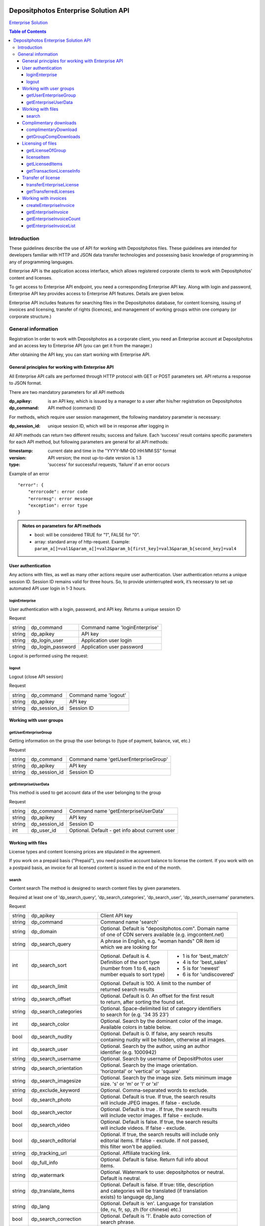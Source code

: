 .. figure:: _static/depositphotos_logo.png

*************************************
Depositphotos Enterprise Solution API
*************************************

`Enterprise Solution <https://depositphotos.com/enterprise.html>`_

.. contents:: Table of Contents

Introduction
============

These guidelines describe the use of API for working with Depositphotos files. These guidelines are intended for developers familiar with HTTP and JSON data transfer technologies and possessing basic knowledge of programming in any of programming languages.

Enterprise API is the application access interface, which allows registered corporate clients to work with Depositphotos’ content and licenses. 

To get access to Enterprise API endpoint, you need a corresponding Enterprise API key. Along with login and password, Enterprise API key provides access to Enterprise API features. Details are given below.

Enterprise API includes features for searching files in the Depositphotos database, for content licensing, issuing of invoices and licensing, transfer of rights (licences), and management of working groups within one company (or corporate structure.)


General information
===================

Registration
In order to work with Depositphotos as a corporate client, you need an Enterprise account at Depositphotos and an access key to Enterprise API (you can get it from the manager.) 

After obtaining the API key, you can start working with Enterprise API.


General principles for working with Enterprise API
--------------------------------------------------

All Enterprise API calls are performed through HTTP protocol with GET or POST parameters set. API returns a response to JSON format.

There are two mandatory parameters for all API methods

:dp_apikey: is an API key, which is issued by a manager to a user after his/her registration on Depositphotos
:dp_command: API method (command) ID

For methods, which require user session management, the following mandatory parameter is necessary:

:dp_session_id: unique session ID, which will be in response after logging in

All API methods can return two different results; success and failure. 
Each ‘success’ result contains specific parameters for each API method, but following parameters are general for all API methods:

:timestamp: current date and time in the "YYYY-MM-DD HH:MM:SS" format
:version: API version; the most up-to-date version is 1.3
:type: 'success' for successful requests, ‘failure’ if an error occurs

Example of an error
::

    "error": {
        "errorcode": error code
        "errormsg": error message
        "exception": error type
    }

.. admonition:: Notes on parameters for API methods
   
   - bool: will be considered TRUE for "1", FALSE for "0".
   - array: standard array of http-request. Example: ``param_a[]=val1&param_a[]=val2&param_b[first_key]=val3&param_b[second_key]=val4``

User authentication
-------------------

Any actions with files, as well as many other actions require user authentication.
User authentication returns a unique session ID.
Session ID remains valid for three hours. So, to provide uninterrupted work, it’s necessary to set up automated API user login in 1-3 hours.

loginEnterprise
^^^^^^^^^^^^^^^

User authentication with a login, password, and API key. Returns a unique session ID


Request

+---------+-------------------+---------------------------------------------------------------+
| string  | dp_command        | Command name 'loginEnterprise'                                |
+---------+-------------------+---------------------------------------------------------------+
| string  | dp_apikey         | API key                                                       |
+---------+-------------------+---------------------------------------------------------------+
| string  | dp_login_user     | Application user login                                        |
+---------+-------------------+---------------------------------------------------------------+
| string  | dp_login_password | Application user password                                     |
+---------+-------------------+---------------------------------------------------------------+
    
.. code-block:: json
    :caption: Response

    {
        "timestamp": "2013-03-13 06:49:19",     
        "version": "1.3",
        "type": "success",
        "apiKey": "0cbc785ec3776c276bf2f",
        "sessionid": "cfaa06635e3c81b08",
        "userid": "100151"
    }


Logout is performed using the request:

logout
^^^^^^

Logout (close API session)


Request

+---------+-------------------+---------------------------------------------------------------+
| string  | dp_command        | Command name 'logout'                                         |
+---------+-------------------+---------------------------------------------------------------+
| string  | dp_apikey         | API key                                                       |
+---------+-------------------+---------------------------------------------------------------+
| string  | dp_session_id     | Session ID                                                    |
+---------+-------------------+---------------------------------------------------------------+

.. code-block:: json
    :caption: Response

    {
        "timestamp": "2013-03-13 06:49:19",
        "version": "1.3",
        "type": "success",
        "apiKey": "0cbc785ec3776c276bf2f"
    }

Working with user groups
------------------------

getUserEnterpriseGroup
^^^^^^^^^^^^^^^^^^^^^^

Getting information on the group the user belongs to (type of payment, balance, vat, etc.)


Request

+---------+-------------------+---------------------------------------------------------------+
| string  | dp_command        | Command name 'getUserEnterpriseGroup'                         |
+---------+-------------------+---------------------------------------------------------------+
| string  | dp_apikey         | API key                                                       |
+---------+-------------------+---------------------------------------------------------------+
| string  | dp_session_id     | Session ID                                                    |
+---------+-------------------+---------------------------------------------------------------+

.. code-block:: json
    :caption: Response

    {
         "timestamp": "2013-03-13 06:49:19",
         "version": "1.3",
         "type": "success",
         "group": [
             "groupId": 12345,
             "money": 12345.12,
             "profileId": 12345,
             "isPostpayment": true,
             "balance": 12345.12,
             "vatNumber": "AX-1234",
             "vatRate": "5.5",
             "vatEnabled": true
         ]
    }



getEnterpriseUserData
^^^^^^^^^^^^^^^^^^^^^

This method is used to get account data of the user belonging to the group


Request

+---------+-------------------+---------------------------------------------------------------+
| string  | dp_command        | Command name 'getEnterpriseUserData'                          |
+---------+-------------------+---------------------------------------------------------------+
| string  | dp_apikey         | API key                                                       |
+---------+-------------------+---------------------------------------------------------------+
| string  | dp_session_id     | Session ID                                                    |
+---------+-------------------+---------------------------------------------------------------+
| int     | dp_user_id        | Optional. Default - get info about current user               |
+---------+-------------------+---------------------------------------------------------------+

.. code-block:: json
    :caption: Response

    {
        "timestamp": "2018-05-05 14:09:44",
        "version": "1.3",
        "type": "success",
        "data": {
            "username": "Stew"
            "firstName": "Steave"
            "lastName": "Rivera"
            "city": "Futufal"
            "avatarBig":"https://static.depо.../storage/avatars/1369/1307/p_13607.jpg?15139"
            "avatarSmall":"https://static.depos.../storage/avatars/1369/13607/m_1607.jpg?15246139"
            "occupation": "Futufal"
            "avatar": "https://static.depо.../storage/avatars/1369/1307/p_13607.jpg?15139"
            "userId": "13692607"
            "address": "537 Pezis Center"
            "email": "test3@depositphotos.com"
            "phone": "+38012469843094040"
            "state": "Ghg"
            "zip": "07190"
            "registered": "1502183924"
            "enterpriseLite": {
                "groupId": 1570484
           }
            "country": "RU",
            "businessName": "Qwerty"
            "timezone": "Europe/Kiev"
            "website": "wedsite"
            "industry": "Business Services"
            "biography": "B0499144"
            "vatNumber": null
        }
    } 


Working with files
------------------

License types and content licensing prices are stipulated in the agreement. 

If you work on a prepaid basis ("Prepaid"), you need positive account balance to license the content.
If you work with on a postpaid basis, an invoice for all licensed content is issued in the end of the month.


search
^^^^^^

Content search
The method is designed to search content files by given parameters.

Required at least one of 'dp_search_query', 'dp_search_categories', 'dp_search_user', 'dp_search_username' parameters.

Request

+---------+---------------------------+---------------------------------------------------------+
| string  | dp_apikey                 || Client API key                                         |
+---------+---------------------------+---------------------------------------------------------+
| string  | dp_command                || Command name 'search'                                  |
+---------+---------------------------+---------------------------------------------------------+
| string  | dp_domain                 || Optional. Default is "depositphotos.com". Domain name  |
|         |                           || of one of CDN servers available (e.g. imgcontent.net)  |
+---------+---------------------------+---------------------------------------------------------+
| string  | dp_search_query           || A phrase in English, e.g. "woman hands" OR item id     |
|         |                           || which we are looking for                               |
+---------+---------------------------+------------------------------+--------------------------+
| int     | dp_search_sort            || Optional. Default is 4.     | - 1 is for 'best_match'  |
|         |                           || Definition of the sort type | - 4 is for 'best_sales'  |
|         |                           || (number from 1 to 6, each   | - 5 is for 'newest'      |
|         |                           || number equals to sort type) | - 6 is for 'undiscovered'|
+---------+---------------------------+------------------------------+--------------------------+
| int     | dp_search_limit           || Optional. Default is 100. A limit to the number of     |
|         |                           || returned search results                                |
+---------+---------------------------+---------------------------------------------------------+
| string  | dp_search_offset          || Optional. Default is 0. An offset for the first result |
|         |                           || to return, after sorting the found set.                |
+---------+---------------------------+---------------------------------------------------------+
| string  | dp_search_categories      || Optional. Space-delimited list of category identifiers |
|         |                           || to search for (e.g. '34 35 23')                        |
+---------+---------------------------+---------------------------------------------------------+
| int     | dp_search_color           || Optional. Search by the dominant color of the image.   |
|         |                           || Available colors in table below.                       |
+---------+---------------------------+---------------------------------------------------------+
| bool    | dp_search_nudity          || Optional. Default is 0. If false, any search results   |
|         |                           || containing nudity will be hidden, otherwise all images.|
+---------+---------------------------+---------------------------------------------------------+
| int     | dp_search_user            || Optional. Search by the author, using an author        |
|         |                           || identifier (e.g. 1000942)                              |
+---------+---------------------------+---------------------------------------------------------+
| string  | dp_search_username        || Optional. Search by username of DepositPhotos user     |
+---------+---------------------------+---------------------------------------------------------+
| string  | dp_search_orientation     || Optional. Search by the image orientation.             |
|         |                           || 'horizontal' or 'vertical' or 'square'                 |
+---------+---------------------------+---------------------------------------------------------+
| string  | dp_search_imagesize       || Optional. Search by the image size. Sets minimum image |
|         |                           || size. 's' or 'm' or 'l' or 'xl'                        |
+---------+---------------------------+---------------------------------------------------------+
| string  | dp_exclude_keyword        || Optional. Comma-separated words to exclude.            |
+---------+---------------------------+---------------------------------------------------------+
| bool    | dp_search_photo           || Optional. Default is true. If true, the search results |
|         |                           || will include JPEG images. If false - exclude.          |
+---------+---------------------------+---------------------------------------------------------+
| bool    | dp_search_vector          || Optional. Default is true . If true, the search results|
|         |                           || will include vector images. If false - exclude.        |
+---------+---------------------------+---------------------------------------------------------+
| bool    | dp_search_video           || Optional. Default is false. If true, the search results|
|         |                           || will include videos. If false - exclude.               |
+---------+---------------------------+---------------------------------------------------------+
| bool    | dp_search_editorial       || Optional. If true, the search results will include only|
|         |                           || editorial items. If false - exclude. If not passed,    |
|         |                           || this filter won't be applied.                          |
+---------+---------------------------+---------------------------------------------------------+
| string  | dp_tracking_url           || Optional. Affiliate tracking link.                     |
+---------+---------------------------+---------------------------------------------------------+
| bool    | dp_full_info              || Optional. Default is false. Return full info about     |
|         |                           || items.                                                 |
+---------+---------------------------+---------------------------------------------------------+
| string  | dp_watermark              || Optional. Watermark to use: depositphotos or neutral.  |
|         |                           || Default is neutral.                                    |
+---------+---------------------------+---------------------------------------------------------+
| string  | dp_translate_items        || Optional. Default is false. If true: title, description|
|         |                           || and categories will be translated (if translation      |
|         |                           || exists) to language dp_lang                            |
+---------+---------------------------+---------------------------------------------------------+
| string  | dp_lang                   || Optional. Default is 'en'. Language for translation    |
|         |                           || (de, ru, fr, sp, zh (for chinese) etc.)                |
+---------+---------------------------+---------------------------------------------------------+
| bool    | dp_search_correction      || Optional. Default is '1'. Enable auto correction of    |
|         |                           || search phrase.                                         |
+---------+---------------------------+---------------------------------------------------------+
| int     | dp_search_height          || Optional. Minimum image height with units in           |
|         |                           || dp_search_dimension_units.                             |
+---------+---------------------------+---------------------------------------------------------+
| int     | dp_search_width           || Optional. Minimum image width with units in            |
|         |                           || dp_search_dimension_units.                             |
+---------+---------------------------+---------------------------------------------------------+
| int     | dp_search_max_height      || Optional. Maximum image height with units in           |
|         |                           || dp_search_dimension_units.                             |
+---------+---------------------------+---------------------------------------------------------+
| int     | dp_search_max_width       || Optional. Maximum image width with units in            |
|         |                           || dp_search_dimension_units.                             |
+---------+---------------------------+---------------------------------------------------------+
| string  | dp_search_dimension_units || Optional. Default = 'px'. Units for min and max image  |
|         |                           || search size. Px to inc treats as 300 DPI.              |
|         |                           || [ 'px' or 'inch' or 'cm' ]                             |
+---------+---------------------------+---------------------------------------------------------+
| string  | dp_image_url              || Optional. Search by image.                             |
+---------+---------------------------+---------------------------------------------------------+
| string  | dp_search_gender          || Optional. People gender 'male' or 'female' or 'both'   |
+---------+---------------------------+---------------------------------------------------------+
| bool    | dp_search_people_only     || Optional. Only people must be present                  |
+---------+---------------------------+---------------------------------------------------------+
| str|int | dp_search_age             || Optional. People age: 'infant' or 'child' or           |
|         |                           || 'teenager' or '20' or '30' or '40' or '50' or '60'     |
|         |                           || or '70'                                                |
+---------+---------------------------+---------------------------------------------------------+
| string  | dp_search_race            || Optional. People race [ 'asian' or 'brazilian' or      |
|         |                           || 'black' or 'caucasian' or 'hispanic' or 'middle' or    |
|         |                           || 'multi' or 'native' or 'other' ]                       |
+---------+---------------------------+---------------------------------------------------------+
| int     | dp_search_quantity        || Optional. People quantity in the image. Means 'any'    |
|         |                           || if greater than 3. [ 1 or 2 or 3 ]                     |
+---------+---------------------------+---------------------------------------------------------+
| string  | dp_item_permission        || Optional. Search some special type of files.           |
|         |                           || "regular" - All files (default) or                     |
|         |                           || "enterprise" - Curated Collection or                   |
|         |                           || "premium" - Focused Collection                         |
+---------+---------------------------+---------------------------------------------------------+

List of colors:

+----+---------+---------+
| 0  | any     |         |
+----+---------+---------+
| 1  | blue    | #00007c |
+----+---------+---------+
| 2  | blue    | #0005fd |
+----+---------+---------+
| 3  | blue    | #01ffff |
+----+---------+---------+
| 4  | green   | #027f00 |
+----+---------+---------+
| 5  | green   | #04fe00 |
+----+---------+---------+
| 6  | yellow  | #ffff00 |
+----+---------+---------+
| 7  | orange  | #f9be00 |
+----+---------+---------+
| 8  | orange  | #fecd9b |
+----+---------+---------+
| 9  | red     | #fe0000 |
+----+---------+---------+
| 10 | red     | #7e0004 |
+----+---------+---------+
| 11 | brown   | #653201 |
+----+---------+---------+
| 12 | violet  | #ff01ff |
+----+---------+---------+
| 13 | violet  | #810081 |
+----+---------+---------+
| 14 | grey    | #bfbfbf |
+----+---------+---------+
| 15 | grey    | #7a7a7a |
+----+---------+---------+
| 16 | black   | #000000 |
+----+---------+---------+
| 17 | white   | #ffffff |
+----+---------+---------+

List of languages:

 * ``en`` - English
 * ``de`` - Deutsch
 * ``fr`` - Français
 * ``sp`` - Español
 * ``ru`` - Русский
 * ``it`` - Italiano
 * ``pt`` - Português
 * ``es`` - Español
 * ``pl`` - Polski
 * ``nl`` - Nederlands
 * ``jp`` - 日本語
 * ``cz`` - Česky
 * ``se`` - Svenska
 * ``zh`` - 中文
 * ``tr`` - Türkçe
 * ``mx`` - Español (Mexico)
 * ``gr`` - Ελληνικά
 * ``ko`` - 한국어
 * ``br`` - Português (Brasil)
 * ``hu`` - Magyar
 * ``uk`` - Українська
 * ``ro`` - Română
 * ``id`` - Bahasa Indonesia
 * ``th`` - ไทย

.. code-block:: json
    :caption: Response

    {
        "timestamp": "2013-03-12 11:12:54",   
        "version": "1.3",                    
        "result" :[                            
        {
            "id": 3366293,                                                
            "thumbnail": "http://static4.depo...office-desk.jpg",         
            "medium_thumbnail": " http://static...positphotos_1786993-Cat.jpg
            "url": "http://s...office-desk.jpg",                         
            "url2": "http://s...api_thumb_450.jpg",                       
            "url_big": "http://s...ice-desk.jpg",                         
            "url_max_qa": "http://s...ice-desk.jpg",                      
            "itemurl": "http://depositphotos.com/...office-desk.html",    
            "mp4": "http://s...../depositphotos_1232343-item-title.mp4    
            "webm": "http://s...../depositphotos_1232343-item-title.webm  
            "published": "Jan.25, 2010 12:31:33",
            "updated": "Jan.24, 2010 02:12:29",
            "itype": "image",
            "iseditorial": false,                                         
            "title": "Pretty Caucasian business woman at office desk",   
            "description": "Pretty Caucasian ... in the back",            
            "userid": 1011061,                                            
            "username": "Alexxx"                                         
            "avatar": "",                                                
            "status": "active"                                           
            "itype": "image",                                             
            "width": 6048,                                               
            "height": 4032,                                              
            "mp": 24.385536,                                             
            "original_filesize": 2643198,                                
            "original_extension": "jpg",                                 
            "exclusive": "no",                                            
            "editorial": "no",                                            
            "deposit_item_id": 3366293
            "views": 91
            "downloads": 3
            "level": "beginner"
            "similar": [
                 1034007,
                 1235904,
                 ....
            ],
            "series" : [
                 1803161,
                 ....
            ]
            "same_model" : [
                 ....
            ]
        },
        ....
        ],
        "count":13009933,         
        "hash": 1z4ep6,           
        "type": "success"         
    }

Complimentary downloads
-----------------------

All corporate users of Enterprise API can download high-resolution test samples without watermarks (unless special downloading rights are set.)


complimentaryDownload
^^^^^^^^^^^^^^^^^^^^^

Returns a link to a file for free download  

Request

+---------+------------------+----------------------------------------------------------------+
| string  | dp_command       | Command name 'complimentaryDownload'                           |
+---------+------------------+----------------------------------------------------------------+
| string  | dp_apikey        | API key                                                        |
+---------+------------------+----------------------------------------------------------------+
| string  | dp_session_id    | Session ID                                                     |
+---------+------------------+----------------------------------------------------------------+
| int     | dp_item_id       | The identifier of the item                                     |
+---------+------------------+----------------------------------------------------------------+
| int     | dp_option        | The size of file. "s-2015", "m-2015", "l-2015", etc            |          
+---------+------------------+----------------------------------------------------------------+

``dp_option`` parameter varies based on collections and downloaded content:

* for main collection: "s-2015", "m-2015", "l-2015", "xl-2015", "vect"                                             
* for premium collection: "cs", "сl", "xl-2015"             
* for video files: "240", "480", "720", "1080", "4k" 

.. code-block:: json
    :caption: Response

    {
         "timestamp": "2013-03-13 06:49:19" 
         "version": "1.3",                 
         "type": "success"                 
         "apiKey": "0cbc785ec3776c276bf2f" 
         "downloadLink": "http://st.depositphotos.com/storage/item/download?id=1234" 
    }

To view information on free downloads over a selected period, the following method is used:

getGroupCompDownloads
^^^^^^^^^^^^^^^^^^^^^

Returns all free downloads for a current group. 

Request

+-------------+------------------+------------------------------------------------------------+
| string      | dp_command       | Command name 'getGroupCompDownloads'                       |
+-------------+------------------+------------------------------------------------------------+
| string      | dp_apikey        | API key                                                    |
+-------------+------------------+------------------------------------------------------------+
| string      | dp_session_id    | Session ID                                                 |
+-------------+------------------+------------------------------------------------------------+
| int         | dp_date_start    | Start date when items were downloaded                      |
+-------------+------------------+------------------------------------------------------------+
| string      | dp_date_end      | End date when items were downloade                         |
+-------------+------------------+------------------------------------------------------------+
| string      | dp_user_id       | Id of user downloaded item                                 |
+-------------+------------------+------------------------------------------------------------+
| int         | dp_limit         | The number of downloads                                    |
+-------------+------------------+------------------------------------------------------------+
| int         | dp_offset        | The shift from the beginning                               |
+-------------+------------------+------------------------------------------------------------+
|string|array | dp_type          | image/vector/video                                         |
+-------------+------------------+------------------------------------------------------------+

.. code-block:: json
    :caption: Response

    {
         "timestamp": "2013-05-06 09:30:50"    
         "version": "1.3"                      
         "type": "success"                     
         "downloads": [
             {
                  "datetime": 1471871234      
                  "filename": "File name here"
                  "groupId": 12               
                  "itemId": 12345678          
                  "marker": 3                 
                  "itemType": "video"         
                  "itemLink": "/123/link.html"
                  "preview": "http://st.depositphotos.com/123/linktofile/filename.jpg"     
                  "width": 1920                
                  "height": 1080               
                  "userId": 12345678          
                  "actor": [
                      "id": 12345678          
                      "username": "Usertest"    
                  ]
                  "seler": [
                      "id": 12345678           
                      "username": "Usertest"    
                  ]
                  "download": "http://st.depositphotos.com/storage/item/download?id=1234"  
                  "visible": true             
             }
             {
                 ...
             }
         ]
         "count": 2                           
    }

Licensing of files
------------------

Licensing of files is the process when a client informs that the file suits him/her and then he/she pays for it.  Files purchase is performed using account balance or on credit in case of “Postpaid” payment. Licensing is performed under one of the licenses previously configured for the account. Each license has its own price.
To license the file, you have to know the list of available licenses for the group and to determine the license, which will be used for licensing of the file.

getLicenseOfGroup
^^^^^^^^^^^^^^^^^

Returns a list of licenses available to the group of users.

Request

+---------+------------------+----------------------------------------------------------------+
| string  | dp_command       | Command name 'getLicenseOfGroup'                               |
+---------+------------------+----------------------------------------------------------------+
| string  | dp_apikey        | API key                                                        |
+---------+------------------+----------------------------------------------------------------+
| string  | dp_session_id    | Session ID                                                     |
+---------+------------------+----------------------------------------------------------------+

.. code-block:: json
    :caption: Response

    {
         "timestamp": "2013-03-13 06:49:19",       
         "version": "1.3",                         
         "type": "success"                        
         "data": {                                
          [
             "licenseId": 12345                   
             "licenseName": "Digital License"     
             "templateId": 12                     
             "productType": "image"                
             "sizes": {                           
              [
                 "id": "s-2015"                   
                 "label": "Small"                 
                 "price": 12.34                   
              ],
              [
                 ...
              ]
             }
          ],
          [
             ...
          ],
         }
         "count": 2                               
    }


licenseItem
^^^^^^^^^^^

Obtaining a license to use a file

Request

+---------+-------------------+----------------------------------------------------------------+
| string  | dp_command        | Command name 'licenseItem'                                     |
+---------+-------------------+----------------------------------------------------------------+
| string  | dp_apikey         | API key                                                        |
+---------+-------------------+----------------------------------------------------------------+
| string  | dp_session_id     | Session ID                                                     |
+---------+-------------------+----------------------------------------------------------------+
| array   | dp_licensing      | Licensing data                                                 |
+---------+-------------------+----------------------------------------------------------------+
| string  | dp_project        | Optional. Default ''                                           |
+---------+-------------------+----------------------------------------------------------------+
| string  | dp_client         | Optional. Default ''                                           |
+---------+-------------------+----------------------------------------------------------------+
| string  | dp_purchase_order | Optional. Default ''                                           |
+---------+-------------------+----------------------------------------------------------------+
| string  | dp_isbn           | Optional. Default ''                                           |
+---------+-------------------+----------------------------------------------------------------+
| string  | dp_other          | Optional. Default ''                                           |
+---------+-------------------+----------------------------------------------------------------+

Parameters ``dp_project``,  ``dp_client``, ``dp_purchase_order``, ``dp_isbn``, ``dp_other``  are non-mandatory. These parameters are set up by the manager and are used for convenience.
``dp_licensing`` parameter must contain an object with the following data:
::
    {
        "dp_item_id": 12345678,
        "dp_license_id": 10123,
        "dp_option": "s-2015",
        "dp_ext_options": 27
    }

``dp_ext_options`` parameter contains integer with a bit mask for additional options:

+----+------------------------------------------+
| 1  | Unlimited print                          |
+----+------------------------------------------+
| 2  | Multi-seat                               |
+----+------------------------------------------+
| 4  | Extra legal warranty                     |
+----+------------------------------------------+
| 8  | Product for resale and free distribution |
+----+------------------------------------------+
| 16 | Transfer rights                          |
+----+------------------------------------------+

.. code-block:: json
    :caption: Response

    {
         "timestamp": "2013-03-13 06:49:19",          
         "version": "1.3",                            
         "type": "success"                            
         "status": "success"                          
         "result": [
             "12345678" : [                           
                 "result": "success"                  
                 "transactions": [                    
                     "12345678" : {
                         [                          
                             "sizes": 2               
                             "license": 10123         
                             "transactionId": 1234567 
                         ],
                         [
                             ...
                         ]
                     ]
                 }
                 "transaction": {                     
                     [
                         "sizes": 2                   
                         "license": 10123             
                         "transactionId": 12345678    
                     ],
                     [
                         ...
                     ]
                 }
                 "fileId": 12345678                    
                 "downloadLink": "http://st.depositphotos.com/storage/item/download?id=1234"
             ]
         ]
    }



getLicensedItems
^^^^^^^^^^^^^^^^

This method returns a list of user’s licensed files

Request

+---------+---------------+----------------------------------------------------------------+
| string  | dp_command    || Command name 'getLicensedItems'                               |
+---------+---------------+----------------------------------------------------------------+
| string  | dp_apikey     || API key                                                       |
+---------+---------------+----------------------------------------------------------------+
| string  | dp_session_id || Session key                                                   |
+---------+---------------+----------------------------------------------------------------+
| string  | dp_type       || Optional. Type of licenses. ["paid"|"uninvoiced"|"invoiced"]. |
|         |               || Default - all types                                           |
+---------+---------------+----------------------------------------------------------------+
| string  | dp_date_start || Optional. Start date when items were licensed                 |
+---------+---------------+----------------------------------------------------------------+
| string  | dp_date_end   || Optional. End date when items were licensed                   |
+---------+---------------+----------------------------------------------------------------+
| int     | dp_user_id    || Optional. User identity filter                                |
+---------+---------------+----------------------------------------------------------------+
| int     | dp_offset     || Optional. Shift for page                                      |
+---------+---------------+----------------------------------------------------------------+
| int     | dp_limit      || Optional. Limit for display invoices per page                 |
+---------+---------------+----------------------------------------------------------------+

.. code-block:: json
    :caption: Response

    {
         "timestamp": "2013-05-06 09:30:50"   
         "version": "1.3"                     
         "type": "success"                    
         "downloads": {
          [
             "itemTransactionId": 123456789   
             "licenseId": 10123               
             "datetime": 1471871234            
             "filename": "Some filename here" 
             "itemId": 1234567                
             "itemLink": "http://depositphotos.com/01234/item-name.html"  
             "preview": "http://static5.depositphotos.com/.../depositphotos_01234-item-name.jpg"
             "width": 110                     
             "height": 110                    
             "userId": 12345678               
             "actor": [
                 "id": 12345678               
                 "username": "Username"       
             ],
             "seller": [
                 "id": 12345678               
                 "username": "Username"       
             ]
             "licenseTransferId": 1234567     
             "status": "Invoiced"             
             "purchaseOrder": "Some order"    
             "invoice_id": 12345              
             "marker": 3                      
             "currencyId": 5                  
             "groupId": 1234                  
             "visible": true                   
          ],
          [
             ...
          ]
         }
         "count": 2
    }


getTransactionLicenseInfo
^^^^^^^^^^^^^^^^^^^^^^^^^

The method returns information on the license issued on a file 

Request

+--------+-------------------+----------------------------------------------------------------+
| string | dp_command        | Command name 'getTransactionLicenseInfo'                       |
+--------+-------------------+----------------------------------------------------------------+
| string | dp_apikey         | API key                                                        |
+--------+-------------------+----------------------------------------------------------------+
| string | dp_session_id     | Session key                                                    |
+--------+-------------------+----------------------------------------------------------------+
| int    | dp_transaction_id | Identity of licenses transaction                               |
+--------+-------------------+----------------------------------------------------------------+

.. code-block:: json
    :caption: Response

    {
      "timestamp": "2013-03-25 10:10:06",              
      "version": "1.3",                                
      "type":"success",                                
      "license" => [
          "id" => 12                                  
          "name" => "Test"                            
          "link" => "/license-desc.html"               
          "fields" => []                              
          "transferId" => 12|null                     
      ],
      "transaction" => [
          "id" => 12                                  
          "price" => 12.99                            
          "size" => "xs|s|m|l|xl|xxl|vect|.."         
          "timestamp" => 1234567890                   
          "currencyId" => 5                           
      ],
      "item" => [
          "id" => 12                                  
          "filename" => "test.jpg"                    
          "type" => "image|vector|video"              
          "isEditorial" => true|false                 
          "isNudity" => true|false                    
          "preview" => "http://static6.depositphotos.com/..." 
          "link" => "http://test"                     
          "width" => 1080                             
          "height" => 1920                            
      ],
      "from": [                                       
          "company": "Depositphotos Inc."             
          "address": "547 Broadway, ..."              
          "someAnotherKey": anotherValue              
          ... : ...
      ]
      "to": [                                         
          "company": "Some user company"              
          "address": "Company address here"           
          "someAnotherKey": anotherValue              
          ... : ...
      ]
      "transferredTo": [                              
          "company": "Some user company"              
          "address": "Company address here"           
          "someAnotherKey": anotherValue              
          ... : ...
      ]
    }


Transfer of license
-------------------

Transfer of license allows transferring rights to use the content to the third party

transferEnterpriseLicense
^^^^^^^^^^^^^^^^^^^^^^^^^

Transfers license from current user to another user

Request

+-------+-------------------------+----------------------------------------------------------+
| str   | dp_command              | Command name 'transferEnterpriseLicense'                 |
+-------+-------------------------+----------------------------------------------------------+
| str   | dp_apikey               | API key                                                  |
+-------+-------------------------+----------------------------------------------------------+
| str   | dp_session_id           | Session key                                              |
+-------+-------------------------+----------------------------------------------------------+
| int   | dp_item_transaction_id  | Transaction id. Optional                                 |
+-------+-------------------------+----------------------------------------------------------+
| array | dp_item_transaction_ids | Transaction ids. Optional.                               |
+-------+-------------------------+----------------------------------------------------------+
| array | dp_from                 | From data.                                               |
+-------+-------------------------+----------------------------------------------------------+
| array | dp_to                   | To data                                                  |
+-------+-------------------------+----------------------------------------------------------+

One of ``dp_item_transaction_id`` or ``dp_item_transaction_ids`` should be passed.
``dp_from`` and ``dp_to`` data should be object, that can contain following keys:
::
    {
        "company":..., 
        "fullName":...,
        "address":..., 
        "city":..., 
        "state":..., 
        "zip":..., 
        "email":...,
        "phone":..., 
        "country":..., 
        "website":...
    }

.. code-block:: json
    :caption: Response

    {
         "timestamp": "2013-05-06 09:30:50"           
         "version": "1.3"                             
         "type": "success"                            
         "result": true|false                         
    }



getTransferredLicenses
^^^^^^^^^^^^^^^^^^^^^^

Returns transferred licenses for the current user group

Request

+--------+---------------+------------------------------------------------------------------+
| string | dp_command    || Command name 'getTransferredLicenses'                           |
+--------+---------------+------------------------------------------------------------------+
| string | dp_apikey     || API key                                                         |
+--------+---------------+------------------------------------------------------------------+
| string | dp_session_id || Session key                                                     |
+--------+---------------+------------------------------------------------------------------+
| int    | dp_offset     || Shift for page                                                  |
+--------+---------------+------------------------------------------------------------------+
| int    | dp_limit      || Limit for display invoices per page                             |
+--------+---------------+------------------------------------------------------------------+
| string | dp_date_start || Optional. Start date when items were licensed                   |
+--------+---------------+------------------------------------------------------------------+
| string | dp_date_end   || Optional. End date when items were licensed                     |
+--------+---------------+------------------------------------------------------------------+
| int    | dp_user_id    || Optional. User identity filter                                  |
+--------+---------------+------------------------------------------------------------------+
| string | dp_type       || Optional. Type of licenses.                                     |
|        |               || Can be "paid" or "uninvoiced" or "invoiced".Default - all types |
+--------+---------------+------------------------------------------------------------------+


.. code-block:: json
    :caption: Response

    {
         "timestamp": "2013-05-06 09:30:50"   
         "version": "1.3"                     
         "type": "success"                    
         "downloads": {
          [
             itemTransactionId: 123456789   
             licenseId: 10123               
             datetime: 1471871234           
             filename: "Some filename here" 
             itemId: 1234567                
             itemLink: "http://depositphotos.com/01234/item-name.html"  
             preview: "http://static5.depositphotos.com/.../depositphotos_01234-item-name.jpg"
             width: 110                     
             height: 110                    
             userId: 12345678               
             actor: [
                 id: 12345678               
                 username: "Username"       
             ],
             seller: [
                 id: 12345678               
                 username: "Username"       
             ]
             licenseTransferId: 1234567     
             status: "Invoiced"             
             purchaseOrder: "Some order"    
             marker: 3                      
             currencyId: 5                  
             groupId: 1234                  
             visible: true                  
          ],
          [
             ...
          ]
         }
         count: 2
    }




Working with invoices
---------------------

createEnterpriseInvoice
^^^^^^^^^^^^^^^^^^^^^^^

Creates an invoice for licenses created by the group

Request

+--------+-------------------------+----------------------------------------------------------+
| string | dp_command              || Command name 'createEnterpriseInvoice'                  |
+--------+-------------------------+----------------------------------------------------------+ 
| string | dp_apikey               || API key                                                 |
+--------+-------------------------+----------------------------------------------------------+
| string | dp_session_id           || Session key                                             |
+--------+-------------------------+----------------------------------------------------------+       
| array  | dp_item_transaction_ids || Transaction Ids to include into the invoice as array.   |     
|        |                         || For example: {12345677, 12345678, 123456789}            |
+--------+-------------------------+----------------------------------------------------------+    
| string | dp_field_value          || Optional. Value of invoiced field to replace in the     |   
|        |                         || invoice                                                 |
+--------+-------------------------+----------------------------------------------------------+   

.. code-block:: json
    :caption: Response

    {
         "timestamp": "2013-03-13 06:49:19",  
         "version": "1.3",                    
         "type": "success"                    
         "result": true|false                 
    }




getEnterpriseInvoice
^^^^^^^^^^^^^^^^^^^^

Returns detailed information on the invoice

Request

+--------+---------------+-------------------------------------------------------------------+
| string | dp_command    | Command name 'getEnterpriseInvoice'                               |
+--------+---------------+-------------------------------------------------------------------+
| string | dp_apikey     | API key                                                           |
+--------+---------------+-------------------------------------------------------------------+
| string | dp_session_id | Session key                                                       |
+--------+---------------+-------------------------------------------------------------------+
| int    | dp_invoice_id | Invoice id for detail                                             |
+--------+---------------+-------------------------------------------------------------------+


.. code-block:: json
    :caption: Response

    {
         "timestamp": "2013-03-13 06:49:19",      
         "version": "1.3",                        
         "type": "success"                        
         "invoice": [                             
             "items" : {                          
              [                                 
                 "description": "Balance Refill"  
                 "qty": 123                       
                 "price": 123                     
              ]
              [                                 
                 "itemId": 12345678               
                 "thumbUrl": "http://static5.depositphotos.com/../depositphotos_itemname.jpg"
                 "licenseInfo": {                 
                  [
                     "key": "Project",            
                     "value": "Some project here" 
                  ],
                  [
                     "key": "Purchase Order",     
                     "value": "Some order here"    
                  ],
                  [
                     ...
                  ]
                 }
                 "licenseId": 10123               
                 "size": "s-2015"                 
                 "itemOriginalSize": [
                     "height": 1050               
                     "width": 1980                
                 ]
                 "type": "image"                  
                 "price": 123.45                  
                 "vatPrice": 134                  
                 "vatRate": 10.00                 
                 "isEditorial": false             
                 "isNudity": false                
              ],
              [
                 ...
              ]
             }
             "state": "paid"                      
             "total": 456.78                      
             "vat": 11.11                         
             "subTotal": 445.67                   
             "id": 987654                         
             "number": "ESI-10987654"             
             "type": "file_invoice"               
             "date": 1471871234                   
             "currencyId": 0                      
             "from": [                            
                 "company": "Depositphotos Inc."   
                 "address": "547 Broadway, ..."   
                 "someAnotherKey": anotherValue   
                 ... : ...
             ]
             "to": [                              
                 "company": "Some user company"   
                 "address": "Company address here"
                 "someAnotherKey": anotherValue   
                 ... : ...
             ]
             "paid": 1471871234                    
         ]
    }



getEnterpriseInvoiceCount 
^^^^^^^^^^^^^^^^^^^^^^^^^

Returns number of invoices issued to the group

Request

+--------+---------------+-------------------------------------------------------------------+
| string | dp_command    || Command name 'getEnterpriseInvoiceCount'                         |
+--------+---------------+-------------------------------------------------------------------+
| string | dp_apikey     || API key                                                          |
+--------+---------------+-------------------------------------------------------------------+
| string | dp_session_id || Session key                                                      |
+--------+---------------+-------------------------------------------------------------------+
| string | dp_state      || Optional. Invoice state. "unpaid" or "paid" or"cancelled"        |
|        |               || Default - all                                                    |
+--------+---------------+-------------------------------------------------------------------+
| int    | dp_group_id   || Optional. Group id to filter                                     |
+--------+---------------+-------------------------------------------------------------------+


.. code-block:: json
    :caption: Response

    {
         "timestamp": "2013-03-13 06:49:19",
         "version": "1.3",
         "type": "success",
         "count": 2          
    }


getEnterpriseInvoiceList 
^^^^^^^^^^^^^^^^^^^^^^^^

Lists invoices of the group

Request

+--------+---------------+-------------------------------------------------------------------+
| string | dp_command    || Command name 'getEnterpriseInvoiceList'                          |
+--------+---------------+-------------------------------------------------------------------+
| string | dp_apikey     || API key                                                          |
+--------+---------------+-------------------------------------------------------------------+
| string | dp_session_id || Session key                                                      |
+--------+---------------+-------------------------------------------------------------------+
| int    | dp_offset     || Shift for page                                                   |
+--------+---------------+-------------------------------------------------------------------+
| int    | dp_limit      || Limit for display invoices per page                              |
+--------+---------------+-------------------------------------------------------------------+
| string | dp_state      || Optional. Invoice state. "unpaid" or "paid" or"cancelled"        |
|        |               || Default - all                                                    |
+--------+---------------+-------------------------------------------------------------------+

.. code-block:: json
    :caption: Response

    {
         "timestamp": "2013-03-13 06:49:19",          
         "version": "1.3",                             
         "type": "success"                            
         "count": 2                                   
         "data": {
          [
             "id": 987654                             
             "date": 1471871234                       
             "description": "Invoice description here"
             "number": "ESI-10987654"                 
             "type": "file_invoice"                   
             "price": 123.45                          
             "amount": 123.45                         
             "paymentDate": 1471871234                
             "currencyId": 5                        
          ],
          [
             ...
          ]
         }
    }

